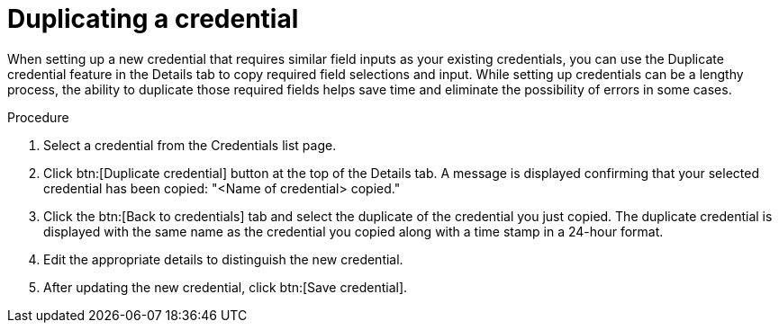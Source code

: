 [id="eda-duplicate-credential"]

= Duplicating a credential

When setting up a new credential that requires similar field inputs as your existing credentials, you can use the Duplicate credential feature in the Details tab to copy required field selections and input. While setting up credentials can be a lengthy process, the ability to duplicate those required fields helps save time and eliminate the possibility of errors in some cases.

.Procedure

. Select a credential from the Credentials list page.
. Click btn:[Duplicate credential] button at the top of the Details tab. A message is displayed confirming that your selected credential has been copied: "<Name of credential> copied."
. Click the btn:[Back to credentials] tab and select the duplicate of the credential you just copied. 
The duplicate credential is displayed with the same name as the credential you copied along with a time stamp in a 24-hour format. 
. Edit the appropriate details to distinguish the new credential.
. After updating the new credential, click btn:[Save credential].

